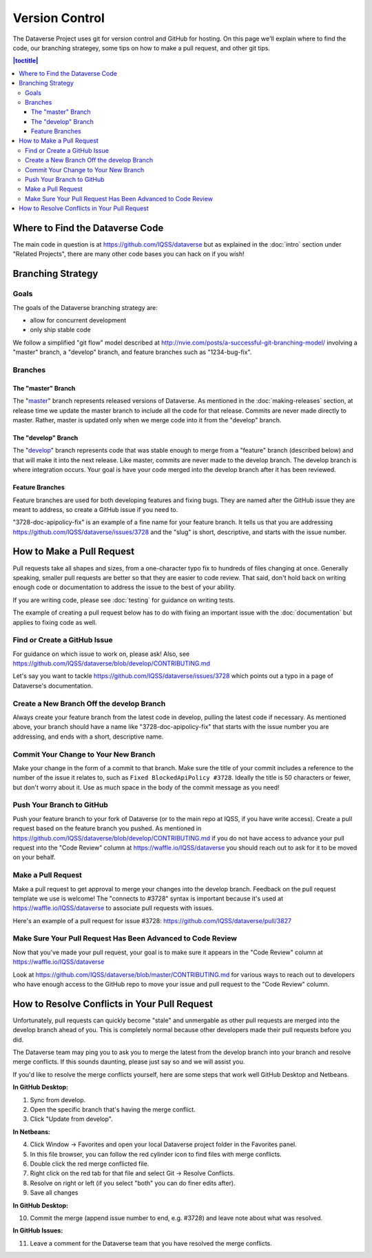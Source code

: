 ==================
Version Control
==================

The Dataverse Project uses git for version control and GitHub for hosting. On this page we'll explain where to find the code, our branching strategey, some tips on how to make a pull request, and other git tips.

.. contents:: |toctitle|
	:local:


Where to Find the Dataverse Code
--------------------------------

The main code in question is at https://github.com/IQSS/dataverse but as explained in the :doc:`intro` section under "Related Projects", there are many other code bases you can hack on if you wish!

Branching Strategy
------------------

Goals
~~~~~

The goals of the Dataverse branching strategy are:

- allow for concurrent development
- only ship stable code

We follow a simplified "git flow" model described at http://nvie.com/posts/a-successful-git-branching-model/ involving a "master" branch, a "develop" branch, and feature branches such as "1234-bug-fix".

Branches
~~~~~~~~

The "master" Branch
*******************

The "`master <https://github.com/IQSS/dataverse/tree/master>`_" branch represents released versions of Dataverse. As mentioned in the :doc:`making-releases` section, at release time we update the master branch to include all the code for that release. Commits are never made directly to master. Rather, master is updated only when we merge code into it from the "develop" branch.

The "develop" Branch
********************

The "`develop <https://github.com/IQSS/dataverse>`_" branch represents code that was stable enough to merge from a "feature" branch (described below) and that will make it into the next release. Like master, commits are never made to the develop branch. The develop branch is where integration occurs. Your goal is have your code merged into the develop branch after it has been reviewed.

Feature Branches
****************

Feature branches are used for both developing features and fixing bugs. They are named after the GitHub issue they are meant to address, so create a GitHub issue if you need to.

"3728-doc-apipolicy-fix" is an example of a fine name for your feature branch. It tells us that you are addressing https://github.com/IQSS/dataverse/issues/3728 and the "slug" is short, descriptive, and starts with the issue number.

How to Make a Pull Request
--------------------------

Pull requests take all shapes and sizes, from a one-character typo fix to hundreds of files changing at once. Generally speaking, smaller pull requests are better so that they are easier to code review. That said, don't hold back on writing enough code or documentation to address the issue to the best of your ability.

If you are writing code, please see :doc:`testing` for guidance on writing tests.

The example of creating a pull request below has to do with fixing an important issue with the :doc:`documentation` but applies to fixing code as well.

Find or Create a GitHub Issue
~~~~~~~~~~~~~~~~~~~~~~~~~~~~~

For guidance on which issue to work on, please ask! Also, see https://github.com/IQSS/dataverse/blob/develop/CONTRIBUTING.md

Let's say you want to tackle https://github.com/IQSS/dataverse/issues/3728 which points out a typo in a page of Dataverse's documentation.

Create a New Branch Off the develop Branch
~~~~~~~~~~~~~~~~~~~~~~~~~~~~~~~~~~~~~~~~~~

Always create your feature branch from the latest code in develop, pulling the latest code if necessary. As mentioned above, your branch should have a name like "3728-doc-apipolicy-fix" that starts with the issue number you are addressing, and ends with a short, descriptive name.

Commit Your Change to Your New Branch
~~~~~~~~~~~~~~~~~~~~~~~~~~~~~~~~~~~~~

Make your change in the form of a commit to that branch. Make sure the title of your commit includes a reference to the number of the issue it relates to, such as ``Fixed BlockedApiPolicy #3728``. Ideally the title is 50 characters or fewer, but don't worry about it. Use as much space in the body of the commit message as you need! 

Push Your Branch to GitHub
~~~~~~~~~~~~~~~~~~~~~~~~~~

Push your feature branch to your fork of Dataverse (or to the main repo at IQSS, if you have write access). Create a pull request based on the feature branch you pushed. As mentioned in https://github.com/IQSS/dataverse/blob/develop/CONTRIBUTING.md if you do not have access to advance your pull request into the "Code Review" column at https://waffle.io/IQSS/dataverse you should reach out to ask for it to be moved on your behalf.

Make a Pull Request
~~~~~~~~~~~~~~~~~~~

Make a pull request to get approval to merge your changes into the develop branch. Feedback on the pull request template we use is welcome! The "connects to #3728" syntax is important because it's used at https://waffle.io/IQSS/dataverse to associate pull requests with issues.

Here's an example of a pull request for issue #3728: https://github.com/IQSS/dataverse/pull/3827

Make Sure Your Pull Request Has Been Advanced to Code Review
~~~~~~~~~~~~~~~~~~~~~~~~~~~~~~~~~~~~~~~~~~~~~~~~~~~~~~~~~~~~

Now that you've made your pull request, your goal is to make sure it appears in the "Code Review" column at https://waffle.io/IQSS/dataverse 

Look at https://github.com/IQSS/dataverse/blob/master/CONTRIBUTING.md for various ways to reach out to developers who have enough access to the GitHub repo to move your issue and pull request to the "Code Review" column.

How to Resolve Conflicts in Your Pull Request
---------------------------------------------

Unfortunately, pull requests can quickly become "stale" and unmergable as other pull requests are merged into the develop branch ahead of you. This is completely normal because other developers made their pull requests before you did.

The Dataverse team may ping you to ask you to merge the latest from the develop branch into your branch and resolve merge conflicts. If this sounds daunting, please just say so and we will assist you.

If you'd like to resolve the merge conflicts yourself, here are some steps that work well GitHub Desktop and Netbeans.

**In GitHub Desktop:**

1. Sync from develop.
2. Open the specific branch that's having the merge conflict.
3. Click "Update from develop".

**In Netbeans:**

4. Click Window -> Favorites and open your local Dataverse project folder in the Favorites panel.
5. In this file browser, you can follow the red cylinder icon to find files with merge conflicts.
6. Double click the red merge conflicted file.
7. Right click on the red tab for that file and select Git -> Resolve Conflicts.
8. Resolve on right or left (if you select "both" you can do finer edits after).
9. Save all changes

**In GitHub Desktop:**

10. Commit the merge (append issue number to end, e.g. #3728) and leave note about what was resolved.

**In GitHub Issues:**

11. Leave a comment for the Dataverse team that you have resolved the merge conflicts.
